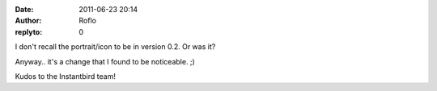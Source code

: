 :date: 2011-06-23 20:14
:author: Roflo
:replyto: 0

I don't recall the portrait/icon to be in version 0.2. Or was it?

Anyway.. it's a change that I found to be noticeable. ;)

Kudos to the Instantbird team!
